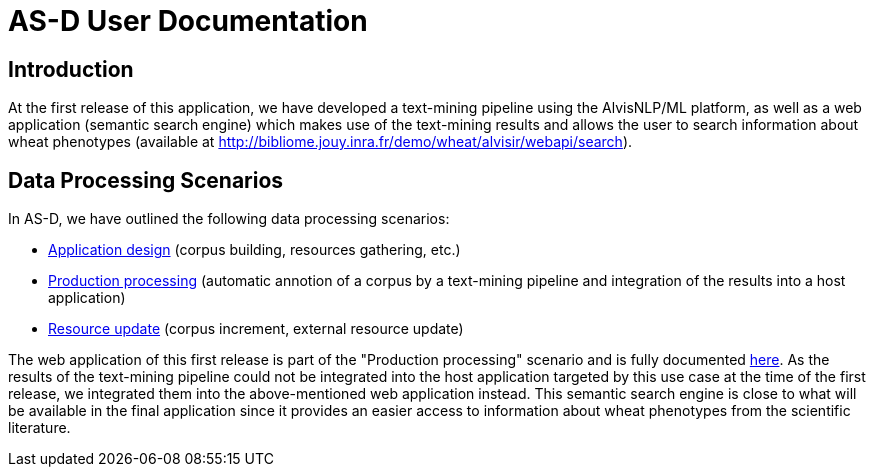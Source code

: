 = AS-D User Documentation

== Introduction

At the first release of this application, we have developed a text-mining pipeline using the AlvisNLP/ML platform, as well as a web application (semantic search engine) which makes use of the text-mining results and allows the user to search information about wheat phenotypes (available at http://bibliome.jouy.inra.fr/demo/wheat/alvisir/webapi/search).

== Data Processing Scenarios

In AS-D, we have outlined the following data processing scenarios:

* link:application_design.adoc[Application design] (corpus building, resources gathering, etc.)
* link:production_processing.adoc[Production processing] (automatic annotion of a corpus by a text-mining pipeline and integration of the results into a host application)
* link:resource_update.adoc[Resource update] (corpus increment, external resource update)

The web application of this first release is part of the "Production processing" scenario and is fully documented link:AS-D_applicationDoc.adoc[here]. As the results of the text-mining pipeline could not be integrated into the host application targeted by this use case at the time of the first release, we integrated them into the above-mentioned web application instead. This semantic search engine is close to what will be available in the final application since it provides an easier access to information about wheat phenotypes from the scientific literature.  
